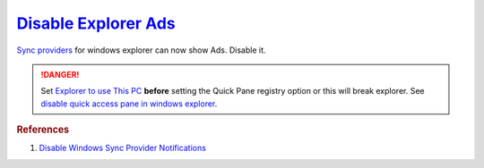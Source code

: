 .. _w10-1903-disable-explorer-ads:

`Disable Explorer Ads`_
#######################
`Sync providers`_ for windows explorer can now show Ads. Disable it.

.. danger::
  Set `Explorer to use This PC`_ **before** setting the Quick Pane registry
  option or this will break explorer. See `disable quick access pane in windows
  explorer`_.

.. dropdown:: Set explorer to use this PC
  :container: + shadow
  :title: bg-primary text-white font-weight-bold
  :animate: fade-in

  .. gui::    Set explorer to use this PC
    :path:    ⌘ + e -->
              File -->
              Change folder and search options -->
              General
    :value0:  Open File Explorer to, This PC
    :update:  2021-02-19
    :generic:
    :open:

  .. regedit:: Set Explorer to use `this PC`_
    :path:     HKEY_LOCAL_MACHINE\SOFTWARE\Microsoft\Windows\CurrentVersion\Explorer\Advanced
    :value0:   LaunchTo, {DWORD}, 1
    :update:   2021-02-19
    :generic:
    :open:

.. regedit:: Disable Quick Access Pane
  :path:      HKEY_LOCAL_MACHINE\SOFTWARE\Microsoft\Windows\CurrentVersion\
              Explorer
  :value0:    HubMode, {DWORD}, 1
  :update:    2021-02-19

.. dropdown:: Disable sync provider notifications
  :container: + shadow
  :title: bg-primary text-white font-weight-bold
  :animate: fade-in

  .. dropdown:: GUI
    :title: font-weight-bold
    :animate: fade-in
    :open:

    Typically done via explorer:

    :cmdmenu:`⌘ + e --> view --> options --> view`

       * ☐ show sync provider notifications.

  .. regedit:: Disable sync provider notifications
    :path:     HKEY_LOCAL_MACHINE\SOFTWARE\Microsoft\Windows\CurrentVersion\Explorer\Advanced
    :value0:   ShowSyncProviderNotifications, {DWORD}, 0
    :update:   2021-02-19
    :generic:
    :open:

  .. regedit:: Disable sync provider notifications
    :path:     HKEY_CURRENT_USER\SOFTWARE\Microsoft\Windows\CurrentVersion\Explorer\Advanced
    :value0:   ShowSyncProviderNotifications, {DWORD}, 0
    :update:   2021-02-19
    :generic:
    :open:

.. rubric:: References

#. `Disable Windows Sync Provider Notifications <https://winaero.com/disable-notifications-in-file-explorer-in-windows-10-sync-provider-notifications/>`_

.. _this PC: https://social.technet.microsoft.com/Forums/en-US/dc89a8e3-9f97-438a-bc2a-ccde6b443549/explorer-quick-access-how-to-set-via-group-policy-but-how-to-stop-users-from-tampering-with?forum=win10itprogeneral
.. _Sync providers: https://www.extremetech.com/computing/245553-microsoft-now-puts-ads-windows-file-explorer
.. _Explorer to use This PC: https://www.maketecheasier.com/remove-quick-access-file-explorer/
.. _disable quick access pane in windows explorer: https://www.winhelponline.com/blog/remove-quick-access-other-shell-folders-file-explorer/
